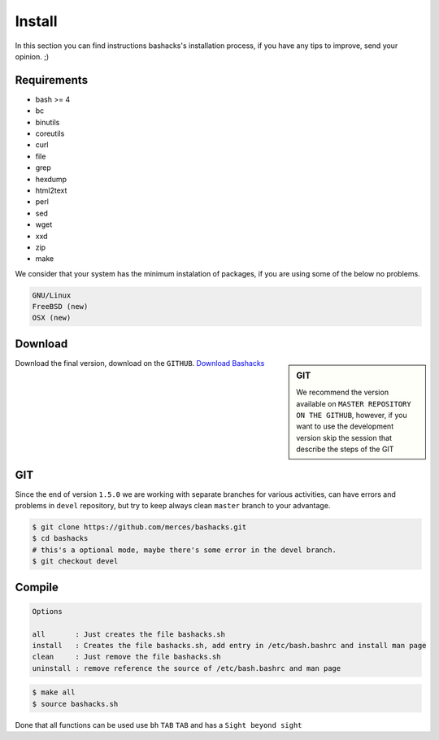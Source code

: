Install
=======

In this section you can find instructions bashacks's installation process, if you have any tips to improve, send your opinion.  ;)

Requirements
------------

* bash >= 4
* bc
* binutils
* coreutils
* curl
* file
* grep
* hexdump
* html2text
* perl
* sed
* wget
* xxd
* zip
* make

We consider that your system has the minimum instalation of packages, if you are using some of the below no problems.

.. code-block:: text

     GNU/Linux
     FreeBSD (new)
     OSX (new)


Download
--------

.. sidebar:: GIT
    
    We recommend the version available on ``MASTER REPOSITORY ON THE GITHUB``, however, if you want to use the development version skip the session    that describe the steps of the GIT

Download the final version, download on the ``GITHUB``. `Download Bashacks`_


GIT
---

Since the end of version ``1.5.0`` we are working with separate branches for various activities, can have errors and problems in ``devel`` repository, but try to keep always clean ``master`` branch to your advantage.


.. code-block:: bash
    
    $ git clone https://github.com/merces/bashacks.git
    $ cd bashacks
    # this's a optional mode, maybe there's some error in the devel branch.
    $ git checkout devel



Compile
-------

.. code-block:: text

    Options 

    all       : Just creates the file bashacks.sh
    install   : Creates the file bashacks.sh, add entry in /etc/bash.bashrc and install man page
    clean     : Just remove the file bashacks.sh
    uninstall : remove reference the source of /etc/bash.bashrc and man page


.. code-block:: bash

    $ make all
    $ source bashacks.sh


Done that all functions can be used use ``bh`` ``TAB`` ``TAB`` and has a ``Sight beyond sight``



.. _`Download bashacks`: https://github.com/merces/bashacks/archive/refs/heads/master.zip 


